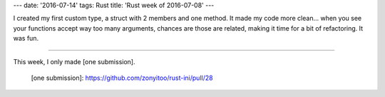 ---
date: '2016-07-14'
tags: Rust
title: 'Rust week of 2016-07-08'
---

I created my first custom type, a struct with 2 members and one method.
It made my code more clean\... when you see your functions accept way
too many arguments, chances are those are related, making it time for a
bit of refactoring. It was fun.

------------------------------------------------------------------------

This week, I only made [one submission].

  [one submission]: https://github.com/zonyitoo/rust-ini/pull/28
